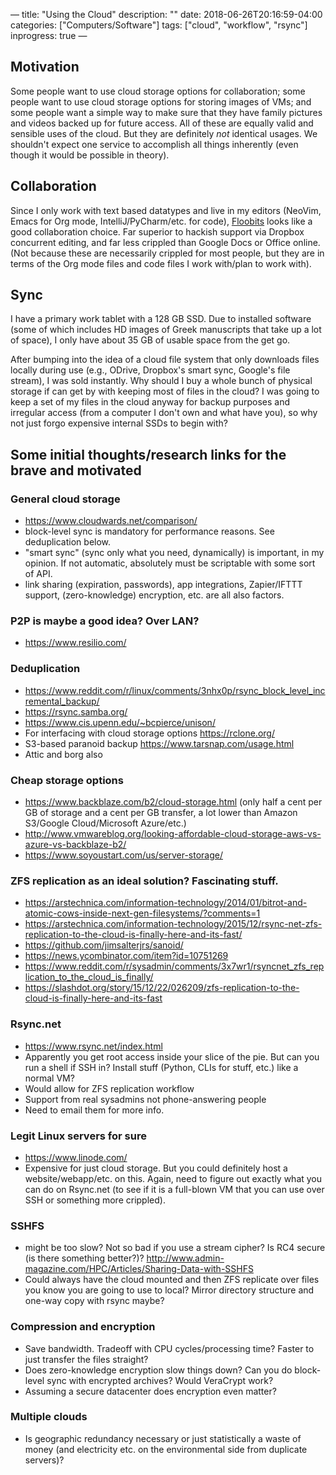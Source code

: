 ---
title: "Using the Cloud"
description: ""
date: 2018-06-26T20:16:59-04:00
categories: ["Computers/Software"]
tags: ["cloud", "workflow", "rsync"]
inprogress: true
---

** Motivation

Some people want to use cloud storage options for collaboration; some people want to use cloud storage options for storing images of VMs; and some people want a simple way to make sure that they have family pictures and videos backed up for future access. All of these are equally valid and sensible uses of the cloud. But they are definitely /not/ identical usages. We shouldn't expect one service to accomplish all things inherently (even though it would be possible in theory).

** Collaboration

Since I only work with text based datatypes and live in my editors (NeoVim, Emacs for Org mode, IntelliJ/PyCharm/etc. for code), [[https://floobits.com/][Floobits]] looks like a good collaboration choice. Far superior to hackish support via Dropbox concurrent editing, and far less crippled than Google Docs or Office online. (Not because these are necessarily crippled for most people, but they are in terms of the Org mode files and code files I work with/plan to work with).

** Sync

I have a primary work tablet with a 128 GB SSD. Due to installed software (some of which includes HD images of Greek manuscripts that take up a lot of space), I only have about 35 GB of usable space from the get go.

After bumping into the idea of a cloud file system that only downloads files locally during use (e.g., ODrive, Dropbox's smart sync, Google's file stream), I was sold instantly. Why should I buy a whole bunch of physical storage if can get by with keeping most of files in the cloud? I was going to keep a set of my files in the cloud anyway for backup purposes and irregular access (from a computer I don't own and what have you), so why not just forgo expensive internal SSDs to begin with?

** Some initial thoughts/research links for the brave and motivated

*** General cloud storage

- [[https://www.cloudwards.net/comparison/]]
- block-level sync is mandatory for performance reasons. See deduplication below.
- "smart sync" (sync only what you need, dynamically) is important, in my opinion. If not automatic, absolutely must be scriptable with some sort of API.
- link sharing (expiration, passwords), app integrations, Zapier/IFTTT support, (zero-knowledge) encryption, etc. are all also factors.

*** P2P is maybe a good idea? Over LAN?

- [[https://www.resilio.com/]]

*** Deduplication

- [[https://www.reddit.com/r/linux/comments/3nhx0p/rsync_block_level_incremental_backup/]]
- [[https://rsync.samba.org/]]
- [[https://www.cis.upenn.edu/~bcpierce/unison/]]
- For interfacing with cloud storage options [[https://rclone.org/]]
- S3-based paranoid backup [[https://www.tarsnap.com/usage.html]]
- Attic and borg also

*** Cheap storage options

- [[https://www.backblaze.com/b2/cloud-storage.html]] (only half a cent per GB of storage and a cent per GB transfer, a lot lower than Amazon S3/Google Cloud/Microsoft Azure/etc.)
- [[http://www.vmwareblog.org/looking-affordable-cloud-storage-aws-vs-azure-vs-backblaze-b2/]]
- [[https://www.soyoustart.com/us/server-storage/]]

*** ZFS replication as an ideal solution? Fascinating stuff.

- [[https://arstechnica.com/information-technology/2014/01/bitrot-and-atomic-cows-inside-next-gen-filesystems/?comments=1]]
- [[https://arstechnica.com/information-technology/2015/12/rsync-net-zfs-replication-to-the-cloud-is-finally-here-and-its-fast/]]
- [[https://github.com/jimsalterjrs/sanoid/]]
- [[https://news.ycombinator.com/item?id=10751269]]
- [[https://www.reddit.com/r/sysadmin/comments/3x7wr1/rsyncnet_zfs_replication_to_the_cloud_is_finally/]]
- [[https://slashdot.org/story/15/12/22/026209/zfs-replication-to-the-cloud-is-finally-here-and-its-fast]]

*** Rsync.net

- [[https://www.rsync.net/index.html]]
- Apparently you get root access inside your slice of the pie. But can you run a shell if SSH in? Install stuff (Python, CLIs for stuff, etc.) like a normal VM?
- Would allow for ZFS replication workflow
- Support from real sysadmins not phone-answering people
- Need to email them for more info.

*** Legit Linux servers for sure

- [[https://www.linode.com/]]
- Expensive for just cloud storage. But you could definitely host a website/webapp/etc. on this. Again, need to figure out exactly what you can do on Rsync.net (to see if it is a full-blown VM that you can use over SSH or something more crippled).

*** SSHFS

- might be too slow? Not so bad if you use a stream cipher? Is RC4 secure (is there something better?)? [[http://www.admin-magazine.com/HPC/Articles/Sharing-Data-with-SSHFS]]
- Could always have the cloud mounted and then ZFS replicate over files you know you are going to use to local? Mirror directory structure and one-way copy with rsync maybe?

*** Compression and encryption

- Save bandwidth. Tradeoff with CPU cycles/processing time? Faster to just transfer the files straight?
- Does zero-knowledge encryption slow things down? Can you do block-level sync with encrypted archives? Would VeraCrypt work?
- Assuming a secure datacenter does encryption even matter?

*** Multiple clouds

- Is geographic redundancy necessary or just statistically a waste of money (and electricity etc. on the environmental side from duplicate servers)?
